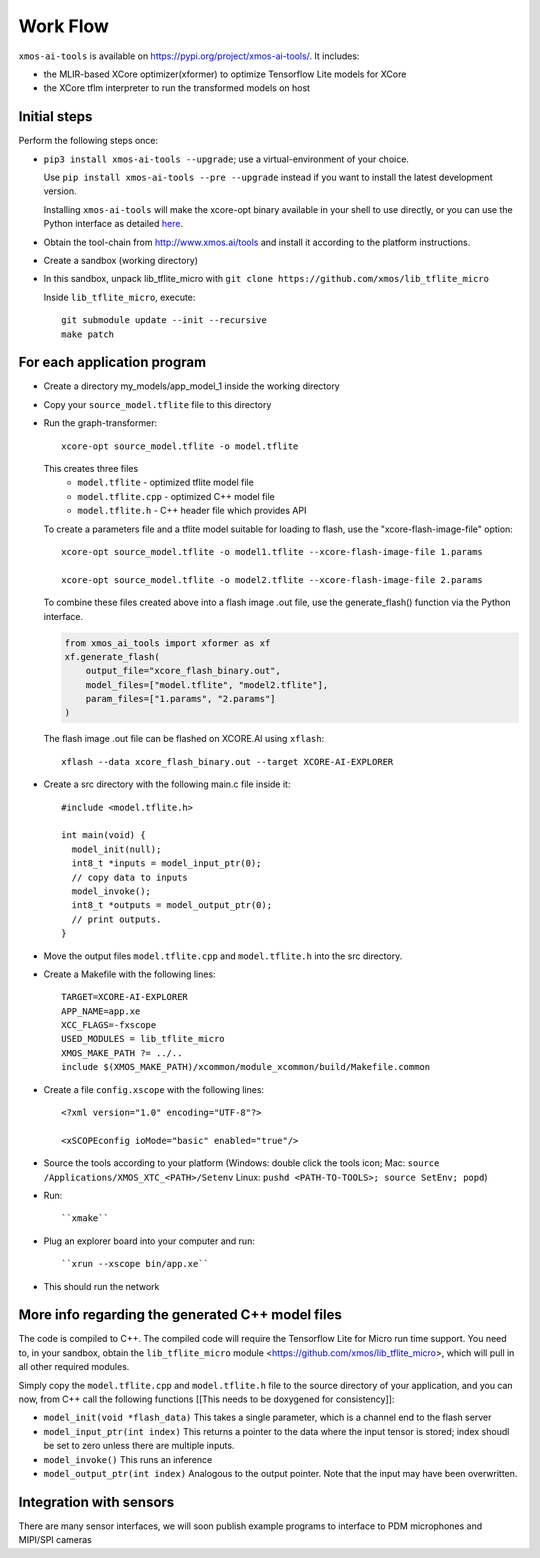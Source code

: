 Work Flow
=========

``xmos-ai-tools`` is available on https://pypi.org/project/xmos-ai-tools/.
It includes:

* the MLIR-based XCore optimizer(xformer) to optimize Tensorflow Lite models for XCore
* the XCore tflm interpreter to run the transformed models on host

Initial steps
-------------

Perform the following steps once:

* ``pip3 install xmos-ai-tools --upgrade``; use a virtual-environment of your choice. 
  
  Use ``pip install xmos-ai-tools --pre --upgrade`` instead if you want to install the latest development version.

  Installing ``xmos-ai-tools`` will make the xcore-opt binary available in your shell to use directly, or you can use the Python interface as detailed `here <https://github.com/xmos/ai_tools/blob/02cdcf6/docs/rst/python.rst>`_.

* Obtain the tool-chain from http://www.xmos.ai/tools and install it
  according to the platform instructions.

* Create a sandbox (working directory)

* In this sandbox, unpack lib_tflite_micro with ``git clone https://github.com/xmos/lib_tflite_micro``

  Inside ``lib_tflite_micro``, execute::

   git submodule update --init --recursive
   make patch

For each application program
----------------------------

* Create a directory my_models/app_model_1 inside the working directory

* Copy your ``source_model.tflite`` file to this directory

* Run the graph-transformer::

    xcore-opt source_model.tflite -o model.tflite

  This creates three files
   * ``model.tflite`` - optimized tflite model file
   * ``model.tflite.cpp`` - optimized C++ model file
   * ``model.tflite.h`` - C++ header file which provides API

  To create a parameters file and a tflite model suitable for loading to flash, use the "xcore-flash-image-file" option::

   xcore-opt source_model.tflite -o model1.tflite --xcore-flash-image-file 1.params

   xcore-opt source_model.tflite -o model2.tflite --xcore-flash-image-file 2.params


  To combine these files created above into a flash image .out file, use the generate_flash() function via the Python interface.

  .. code-block:: Python

    from xmos_ai_tools import xformer as xf
    xf.generate_flash(
        output_file="xcore_flash_binary.out",
        model_files=["model.tflite", "model2.tflite"],
        param_files=["1.params", "2.params"]
    )

  The flash image .out file can be flashed on XCORE.AI using ``xflash``::

    xflash --data xcore_flash_binary.out --target XCORE-AI-EXPLORER


* Create a src directory with the following main.c file inside it::

    #include <model.tflite.h>

    int main(void) {
      model_init(null);
      int8_t *inputs = model_input_ptr(0);
      // copy data to inputs
      model_invoke();
      int8_t *outputs = model_output_ptr(0);
      // print outputs.
    }

* Move the output files ``model.tflite.cpp`` and ``model.tflite.h`` into
  the src directory.

* Create a Makefile with the following lines::

    TARGET=XCORE-AI-EXPLORER
    APP_NAME=app.xe
    XCC_FLAGS=-fxscope
    USED_MODULES = lib_tflite_micro
    XMOS_MAKE_PATH ?= ../..
    include $(XMOS_MAKE_PATH)/xcommon/module_xcommon/build/Makefile.common

* Create a file ``config.xscope`` with the following lines::

    <?xml version="1.0" encoding="UTF-8"?>

    <xSCOPEconfig ioMode="basic" enabled="true"/>

* Source the tools according to your platform (Windows: double click the
  tools icon; Mac: ``source /Applications/XMOS_XTC_<PATH>/Setenv`` Linux:
  ``pushd <PATH-TO-TOOLS>; source SetEnv; popd``)

* Run::

    ``xmake``

* Plug an explorer board into your computer and run::

    ``xrun --xscope bin/app.xe``

* This should run the network

More info regarding the generated C++ model files
----------------------------

The code is compiled to C++. The compiled code will require the
Tensorflow Lite for Micro run time support. You need to, in your sandbox,
obtain the ``lib_tflite_micro`` module
<https://github.com/xmos/lib_tflite_micro>, which will pull in all other
required modules.

Simply copy the ``model.tflite.cpp`` and ``model.tflite.h`` file to the source
directory of your application, and you can now, from C++ call the following
functions [[This needs to be doxygened for consistency]]:

* ``model_init(void *flash_data)`` This takes a single parameter, which is a channel end to
  the flash server

* ``model_input_ptr(int index)`` This returns a pointer to the data where
  the input tensor is stored; index shoudl be set to zero unless there are
  multiple inputs.

* ``model_invoke()`` This runs an inference

* ``model_output_ptr(int index)`` Analogous to the output pointer. Note
  that the input may have been overwritten.
  
Integration with sensors
------------------------

There are many sensor interfaces, we will soon publish example programs to
interface to PDM microphones and MIPI/SPI cameras
